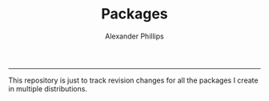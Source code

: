 #+TITLE: Packages 
#+AUTHOR: Alexander Phillips
#+EMAIL: mail@alexanderphillips.net
-----

This repository is just to track revision changes for all the packages I create in multiple distributions.
